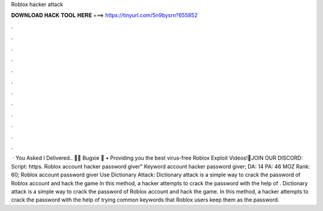 Roblox hacker attack

𝐃𝐎𝐖𝐍𝐋𝐎𝐀𝐃 𝐇𝐀𝐂𝐊 𝐓𝐎𝐎𝐋 𝐇𝐄𝐑𝐄 ===> https://tinyurl.com/5n9bysrn?655852

.

.

.

.

.

.

.

.

.

.

.

.

 · You Asked I Delivered.. 🚚🌟 Bugxie 🌟 • Providing you the best virus-free Roblox Exploit Videos!🔔JOIN OUR DISCORD: Script: https. Roblox account hacker password giver" Keyword  account hacker password giver;  DA: 14 PA: 46 MOZ Rank: 60; Roblox account password giver Use Dictionary Attack: Dictionary attack is a simple way to crack the password of Roblox account and hack the game In this method, a hacker attempts to crack the password with the help of . Dictionary attack is a simple way to crack the password of Roblox account and hack the game. In this method, a hacker attempts to crack the password with the help of trying common keywords that Roblox users keep them as the password.